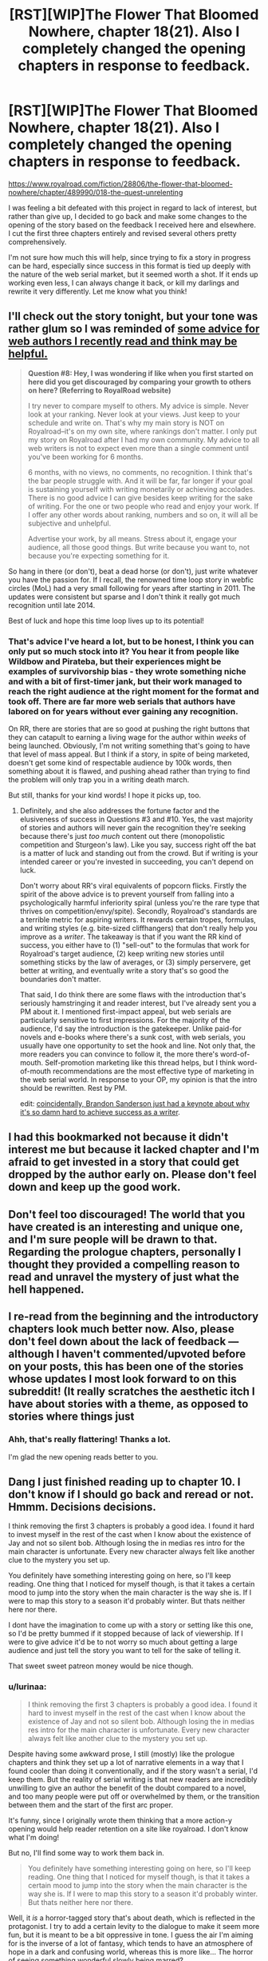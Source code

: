 #+TITLE: [RST][WIP]The Flower That Bloomed Nowhere, chapter 18(21). Also I completely changed the opening chapters in response to feedback.

* [RST][WIP]The Flower That Bloomed Nowhere, chapter 18(21). Also I completely changed the opening chapters in response to feedback.
:PROPERTIES:
:Author: lurinaa
:Score: 34
:DateUnix: 1588262747.0
:DateShort: 2020-Apr-30
:END:
[[https://www.royalroad.com/fiction/28806/the-flower-that-bloomed-nowhere/chapter/489990/018-the-quest-unrelenting]]

I was feeling a bit defeated with this project in regard to lack of interest, but rather than give up, I decided to go back and make some changes to the opening of the story based on the feedback I received here and elsewhere. I cut the first three chapters entirely and revised several others pretty comprehensively.

I'm not sure how much this will help, since trying to fix a story in progress can be hard, especially since success in this format is tied up deeply with the nature of the web serial market, but it seemed worth a shot. If it ends up working even less, I can always change it back, or kill my darlings and rewrite it very differently. Let me know what you think!


** I'll check out the story tonight, but your tone was rather glum so I was reminded of [[https://wanderinginn.com/writing-faqs/#9][some advice for web authors I recently read and think may be helpful.]]

#+begin_quote
  *Question #8: Hey, I was wondering if like when you first started on here did you get discouraged by comparing your growth to others on here? (Referring to RoyalRoad website)*

  I try never to compare myself to others. My advice is simple. Never look at your ranking. Never look at your views. Just keep to your schedule and write on. That's why my main story is NOT on Royalroad--it's on my own site, where rankings don't matter. I only put my story on Royalroad after I had my own community. My advice to all web writers is not to expect even more than a single comment until you've been working for 6 months.

  6 months, with no views, no comments, no recognition. I think that's the bar people struggle with. And it will be far, far longer if your goal is sustaining yourself with writing monetarily or achieving accolades. There is no good advice I can give besides keep writing for the sake of writing. For the one or two people who read and enjoy your work. If I offer any other words about ranking, numbers and so on, it will all be subjective and unhelpful.

  Advertise your work, by all means. Stress about it, engage your audience, all those good things. But write because you want to, not because you're expecting something for it.
#+end_quote

So hang in there (or don't), beat a dead horse (or don't), just write whatever you have the passion for. If I recall, the renowned time loop story in webfic circles (MoL) had a very small following for years after starting in 2011. The updates were consistent but sparse and I don't think it really got much recognition until late 2014.

Best of luck and hope this time loop lives up to its potential!
:PROPERTIES:
:Author: nytelios
:Score: 11
:DateUnix: 1588279249.0
:DateShort: 2020-May-01
:END:

*** That's advice I've heard a lot, but to be honest, I think you can only put so much stock into it? You hear it from people like Wildbow and Pirateba, but their experiences might be examples of survivorship bias - they wrote something niche and with a bit of first-timer jank, but their work managed to reach the right audience at the right moment for the format and took off. There are far more web serials that authors have labored on for years without ever gaining any recognition.

On RR, there are stories that are so good at pushing the right buttons that they can catapult to earning a living wage for the author within /weeks/ of being launched. Obviously, I'm not writing something that's going to have that level of mass appeal. But I think if a story, in spite of being marketed, doesn't get some kind of respectable audience by 100k words, then something about it is flawed, and pushing ahead rather than trying to find the problem will only trap you in a writing death march.

But still, thanks for your kind words! I hope it picks up, too.
:PROPERTIES:
:Author: lurinaa
:Score: 2
:DateUnix: 1588317431.0
:DateShort: 2020-May-01
:END:

**** Definitely, and she also addresses the fortune factor and the elusiveness of success in Questions #3 and #10. Yes, the vast majority of stories and authors will never gain the recognition they're seeking because there's just /too much/ content out there (monopolistic competition and Sturgeon's law). Like you say, success right off the bat is a matter of luck and standing out from the crowd. But if writing is your intended career or you're invested in succeeding, you can't depend on luck.

Don't worry about RR's viral equivalents of popcorn flicks. Firstly the spirit of the above advice is to prevent yourself from falling into a psychologically harmful inferiority spiral (unless you're the rare type that thrives on competition/envy/spite). Secondly, Royalroad's standards are a terrible metric for aspiring writers. It rewards certain tropes, formulas, and writing styles (e.g. bite-sized cliffhangers) that don't really help you improve as a /writer/. The takeaway is that if you want the RR kind of success, you either have to (1) "sell-out" to the formulas that work for Royalroad's target audience, (2) keep writing new stories until something sticks by the law of averages, or (3) simply perservere, get better at writing, and eventually write a story that's so good the boundaries don't matter.

That said, I do think there are some flaws with the introduction that's seriously hamstringing it and reader interest, but I've already sent you a PM about it. I mentioned first-impact appeal, but web serials are particularly sensitive to first impressions. For the majority of the audience, I'd say the introduction is the gatekeeper. Unlike paid-for novels and e-books where there's a sunk cost, with web serials, you usually have one opportunity to set the hook and line. Not only that, the more readers you can convince to follow it, the more there's word-of-mouth. Self-promotion marketing like this thread helps, but I think word-of-mouth recommendations are the most effective type of marketing in the web serial world. In response to your OP, my opinion is that the intro should be rewritten. Rest by PM.

edit: [[https://old.reddit.com/r/Fantasy/comments/gduql0/brandon_sanderson_on_the_common_lie_writers_tell/][coincidentally, Brandon Sanderson just had a keynote about why it's so damn hard to achieve success as a writer]].
:PROPERTIES:
:Author: nytelios
:Score: 3
:DateUnix: 1588347207.0
:DateShort: 2020-May-01
:END:


** I had this bookmarked not because it didn't interest me but because it lacked chapter and I'm afraid to get invested in a story that could get dropped by the author early on. Please don't feel down and keep up the good work.
:PROPERTIES:
:Author: StarPeack
:Score: 6
:DateUnix: 1588279390.0
:DateShort: 2020-May-01
:END:


** Don't feel too discouraged! The world that you have created is an interesting and unique one, and I'm sure people will be drawn to that. Regarding the prologue chapters, personally I thought they provided a compelling reason to read and unravel the mystery of just what the hell happened.
:PROPERTIES:
:Author: jordroy
:Score: 2
:DateUnix: 1588283190.0
:DateShort: 2020-May-01
:END:


** I re-read from the beginning and the introductory chapters look *much* better now. Also, please don't feel down about the lack of feedback --- although I haven't commented/upvoted before on your posts, this has been one of the stories whose updates I most look forward to on this subreddit! (It really scratches the aesthetic itch I have about stories with a theme, as opposed to stories where things just
:PROPERTIES:
:Author: nicolordofchaos99999
:Score: 2
:DateUnix: 1588288485.0
:DateShort: 2020-May-01
:END:

*** Ahh, that's really flattering! Thanks a lot.

I'm glad the new opening reads better to you.
:PROPERTIES:
:Author: lurinaa
:Score: 1
:DateUnix: 1588319269.0
:DateShort: 2020-May-01
:END:


** Dang I just finished reading up to chapter 10. I don't know if I should go back and reread or not. Hmmm. Decisions decisions.

I think removing the first 3 chapters is probably a good idea. I found it hard to invest myself in the rest of the cast when I know about the existence of Jay and not so silent bob. Although losing the in medias res intro for the main character is unfortunate. Every new character always felt like another clue to the mystery you set up.

You definitely have something interesting going on here, so I'll keep reading. One thing that I noticed for myself though, is that it takes a certain mood to jump into the story when the main character is the way she is. If I were to map this story to a season it'd probably winter. But thats neither here nor there.

I dont have the imagination to come up with a story or setting like this one, so I'd be pretty bummed if it stopped because of lack of viewership. If I were to give advice it'd be to not worry so much about getting a large audience and just tell the story you want to tell for the sake of telling it.

That sweet sweet patreon money would be nice though.
:PROPERTIES:
:Author: PDNeznor
:Score: 1
:DateUnix: 1588296237.0
:DateShort: 2020-May-01
:END:

*** u/lurinaa:
#+begin_quote
  I think removing the first 3 chapters is probably a good idea. I found it hard to invest myself in the rest of the cast when I know about the existence of Jay and not so silent bob. Although losing the in medias res intro for the main character is unfortunate. Every new character always felt like another clue to the mystery you set up.
#+end_quote

Despite having some awkward prose, I still (mostly) like the prologue chapters and think they set up a lot of narrative elements in a way that I found cooler than doing it conventionally, and if the story wasn't a serial, I'd keep them. But the reality of serial writing is that new readers are incredibly unwilling to give an author the benefit of the doubt compared to a novel, and too many people were put off or overwhelmed by them, or the transition between them and the start of the first arc proper.

It's funny, since I originally wrote them thinking that a more action-y opening would help reader retention on a site like royalroad. I don't know what I'm doing!

But no, I'll find some way to work them back in.

#+begin_quote
  You definitely have something interesting going on here, so I'll keep reading. One thing that I noticed for myself though, is that it takes a certain mood to jump into the story when the main character is the way she is. If I were to map this story to a season it'd probably winter. But thats neither here nor there.
#+end_quote

Well, it /is/ a horror-tagged story that's about death, which is reflected in the protagonist. I try to add a certain levity to the dialogue to make it seem more fun, but it is meant to be a bit oppressive in tone. I guess the air I'm aiming for is the inverse of a lot of fantasy, which tends to have an atmosphere of hope in a dark and confusing world, whereas this is more like... The horror of seeing something wonderful slowly being marred?

I'm not sure if that makes any sense.

It probably hurts the popularity of the story, but I struggle to make optimistic viewpoint characters interesting.
:PROPERTIES:
:Author: lurinaa
:Score: 1
:DateUnix: 1588319214.0
:DateShort: 2020-May-01
:END:


** Good to hear from you, I was getting worried!

The most objective thing I can say about your work is that I've been coming back to the RR page looking for updates.

I'll give it a full reread soon. I've been meaning to do so anyways.
:PROPERTIES:
:Author: EdenicFaithful
:Score: 1
:DateUnix: 1588312682.0
:DateShort: 2020-May-01
:END:


** maybe the reason Utsushikome likes Neferuaten so much is that she's as cynical and depressing as she is

glad to see this is back!
:PROPERTIES:
:Author: tjhance
:Score: 1
:DateUnix: 1588339106.0
:DateShort: 2020-May-01
:END:

*** Neferuaten's persona is supposed to come across as almost night at day to Utsu's - she's very well spoken and cheerful in comparison. I'll try to make that come across more strongly in the next chapter.
:PROPERTIES:
:Author: lurinaa
:Score: 1
:DateUnix: 1588344250.0
:DateShort: 2020-May-01
:END:

**** heh, really?

I was mostly referring to this last passage, which doesn't sound like something who loves life would say,

#+begin_quote
  "That the gods are condemned to suffering, as we are," she said, still smiling. "For in the unlikely event that there truly are some manner of divine beings, and they did create us and our inherent condition, no punishment for that act could possibly be sufficiently great." She didn't frown, but a certain severity entered her eyes. "If mans lot in the Remaining World is the one he is to bear for the rest of time, then I hope whatever realm they have found exile in is a thousand times worse."
#+end_quote

I mean, outlook on life aside, it's pretty clear that she was far more charismatic and sociable than utsu.
:PROPERTIES:
:Author: tjhance
:Score: 1
:DateUnix: 1588345139.0
:DateShort: 2020-May-01
:END:

***** Well, Neferuaten is a high ranking member of an organization that is trying to literally defeat death. You should read that section with that information in mind.

also whoops, typo on "mans" there.
:PROPERTIES:
:Author: lurinaa
:Score: 1
:DateUnix: 1588346241.0
:DateShort: 2020-May-01
:END:


** *Edit: Hm, on second thought, it looks like the Web Fiction Guide is being remade and submissions [[http://submissions.webfictionguide.com/][aren't moving at all]] since last year August. I'll leave this post up because technically they're still taking submissions. Will keep thinking!*

Hey, I was thinking of how to better promote this story (besides sending it to my friends and family, which I've done and am doing).

Have you considered submitting it to Web Fiction Guide [[http://webfictionguide.com/about/submissions/][(submissions guide)]]? Looking at the [[http://topwebfiction.com/][Top Web Fiction]] list (which is a service of the WFG) I think your work fits in fairly well- the style reminds me most of Mother of Learning, #11 on the list. I don't think its a typical RR story and it surely has wider appeal than this subreddit. You might be able to gather some reviews and ratings better that way.

Submissions has fairly defined rules, and it seems you might need a personal website to post your story because they "do not list stories on large sites like FictionPress or Authonomy, as they have their own very extensive communities, and we really can't handle the volume...It is fine to additionally publish an ebook somewhere, of course, but we want the version intended for your web readers."

Apologies if you've thought of this already.
:PROPERTIES:
:Author: EdenicFaithful
:Score: 1
:DateUnix: 1588728682.0
:DateShort: 2020-May-06
:END:

*** Oh, thanks for your enthusiasm! Yeah, WFG has been basically dead for ages, but I appreciate the sentiment.
:PROPERTIES:
:Author: lurinaa
:Score: 1
:DateUnix: 1589727913.0
:DateShort: 2020-May-17
:END:
